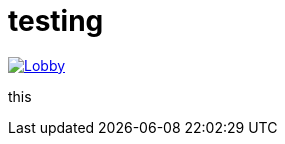 = testing

image:https://badges.gitter.im/mondumo/Lobby.svg[link="https://gitter.im/mondumo/Lobby?utm_source=badge&utm_medium=badge&utm_campaign=pr-badge&utm_content=badge"]

this
